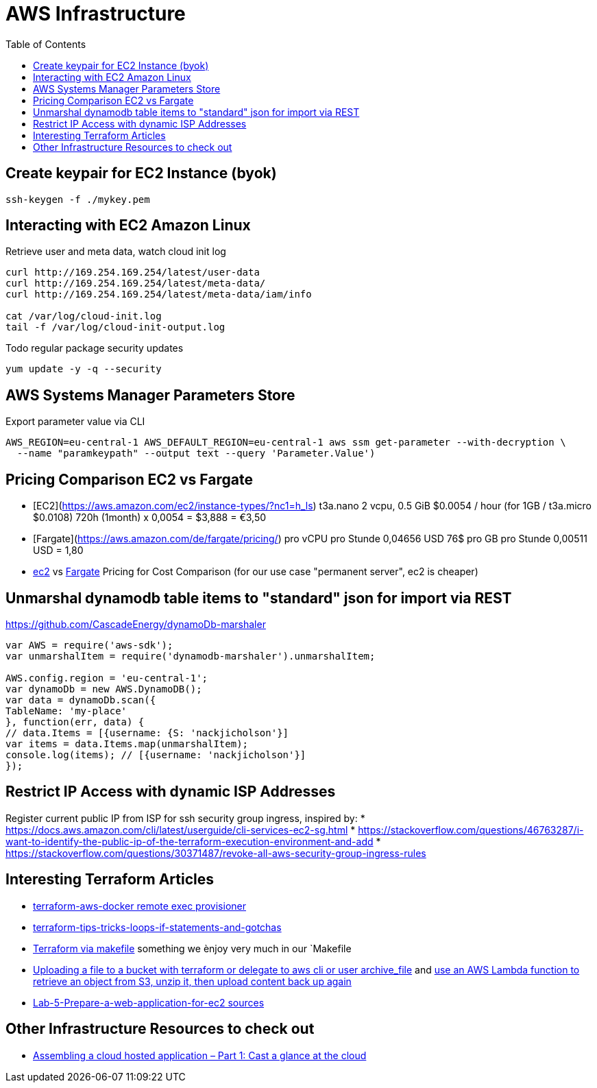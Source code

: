 = AWS Infrastructure
:toc:

== Create keypair for EC2 Instance (byok)
```
ssh-keygen -f ./mykey.pem
```

== Interacting with EC2 Amazon Linux
Retrieve user and meta data, watch cloud init log
----
curl http://169.254.169.254/latest/user-data
curl http://169.254.169.254/latest/meta-data/
curl http://169.254.169.254/latest/meta-data/iam/info

cat /var/log/cloud-init.log
tail -f /var/log/cloud-init-output.log
----

Todo regular package security updates
```
yum update -y -q --security
```


== AWS Systems Manager Parameters Store

.Export parameter value via CLI
[source,shell script]
----
AWS_REGION=eu-central-1 AWS_DEFAULT_REGION=eu-central-1 aws ssm get-parameter --with-decryption \
  --name "paramkeypath" --output text --query 'Parameter.Value')
----

== Pricing Comparison EC2 vs Fargate

* [EC2](https://aws.amazon.com/ec2/instance-types/?nc1=h_ls) t3a.nano	2 vcpu,	0.5 GiB $0.0054 / hour  (for 1GB / t3a.micro $0.0108)  720h (1month) x 0,0054 = $3,888 = €3,50
* [Fargate](https://aws.amazon.com/de/fargate/pricing/) pro vCPU pro Stunde	0,04656 USD   76$ pro GB pro Stunde	0,00511 USD = 1,80
* https://calculator.s3.amazonaws.com/index.html[ec2] vs https://aws.amazon.com/de/fargate/pricing/[Fargate] Pricing for Cost Comparison (for our use case "permanent server", ec2 is cheaper)

## Unmarshal dynamodb table items to "standard" json for import via REST

https://github.com/CascadeEnergy/dynamoDb-marshaler

----
var AWS = require('aws-sdk');
var unmarshalItem = require('dynamodb-marshaler').unmarshalItem;

AWS.config.region = 'eu-central-1';
var dynamoDb = new AWS.DynamoDB();
var data = dynamoDb.scan({
TableName: 'my-place'
}, function(err, data) {
// data.Items = [{username: {S: 'nackjicholson'}]
var items = data.Items.map(unmarshalItem);
console.log(items); // [{username: 'nackjicholson'}]
});
----

== Restrict IP Access with dynamic ISP Addresses

Register current public IP from ISP for ssh security group ingress, inspired by:
* https://docs.aws.amazon.com/cli/latest/userguide/cli-services-ec2-sg.html
* https://stackoverflow.com/questions/46763287/i-want-to-identify-the-public-ip-of-the-terraform-execution-environment-and-add
* https://stackoverflow.com/questions/30371487/revoke-all-aws-security-group-ingress-rules


== Interesting Terraform Articles

* https://github.com/salizzar/terraform-aws-docker/blob/master/main.tf[terraform-aws-docker remote exec provisioner]
* https://blog.gruntwork.io/terraform-tips-tricks-loops-if-statements-and-gotchas-f739bbae55f9[terraform-tips-tricks-loops-if-statements-and-gotchas]
* https://github.com/pgporada/terraform-makefile[Terraform via makefile] something we ènjoy very much in our `Makefile
* https://stackoverflow.com/questions/57456167/uploading-multiple-files-in-aws-s3-from-terraform[Uploading a file to a bucket with terraform or delegate to aws cli or user archive_file] and https://stackoverflow.com/questions/51276201/how-to-extract-files-in-s3-on-the-fly-with-boto3[use an AWS Lambda function to retrieve an object from S3, unzip it, then upload content back up again]
* https://github.com/benoutram/terraform-aws-vpc-example/tree/Lab-5-Prepare-a-web-application-for-ec2[Lab-5-Prepare-a-web-application-for-ec2 sources]


== Other Infrastructure Resources to check out
* https://blog.codecentric.de/en/2019/05/aws-cloud-hosted-application-part-1/[Assembling a cloud hosted application – Part 1: Cast a glance at the cloud]
